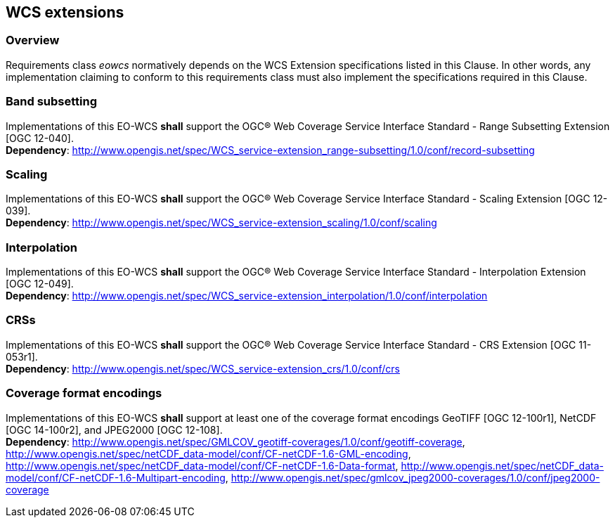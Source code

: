 [#wcs_extensions,reftext='8']
== WCS extensions

=== Overview

Requirements class _eowcs_ normatively depends on the WCS Extension
specifications listed in this Clause. In other words, any implementation
claiming to conform to this requirements class must also implement the
specifications required in this Clause.

=== Band subsetting

[requirement,uri="/req/eowcs/band-subsetting"]
Implementations of this EO-WCS *shall* support the OGC® Web Coverage Service
Interface Standard - Range Subsetting Extension [OGC 12-040]. +
*Dependency*:
http://www.opengis.net/spec/WCS_service-extension_range-subsetting/1.0/conf/record-subsetting

=== Scaling

[requirement,uri="/req/eowcs/scaling"]
Implementations of this EO-WCS *shall* support the OGC® Web Coverage Service
Interface Standard - Scaling Extension [OGC 12-039]. +
*Dependency*:
http://www.opengis.net/spec/WCS_service-extension_scaling/1.0/conf/scaling

=== Interpolation

[requirement,uri="/req/eowcs/interpolation"]
Implementations of this EO-WCS *shall* support the OGC® Web Coverage Service
Interface Standard - Interpolation Extension [OGC 12-049]. +
*Dependency*:
http://www.opengis.net/spec/WCS_service-extension_interpolation/1.0/conf/interpolation

=== CRSs

[requirement,uri="/req/eowcs/crs"]
Implementations of this EO-WCS *shall* support the OGC® Web Coverage Service
Interface Standard - CRS Extension [OGC 11-053r1]. +
*Dependency*:
http://www.opengis.net/spec/WCS_service-extension_crs/1.0/conf/crs

=== Coverage format encodings

[requirement,uri="/req/eowcs/encodings"]
Implementations of this EO-WCS *shall* support at least one of the coverage
format encodings GeoTIFF [OGC 12-100r1], NetCDF [OGC 14-100r2], and JPEG2000
[OGC 12-108]. +
*Dependency*:
http://www.opengis.net/spec/GMLCOV_geotiff-coverages/1.0/conf/geotiff-coverage,
http://www.opengis.net/spec/netCDF_data-model/conf/CF-netCDF-1.6-GML-encoding,
http://www.opengis.net/spec/netCDF_data-model/conf/CF-netCDF-1.6-Data-format,
http://www.opengis.net/spec/netCDF_data-model/conf/CF-netCDF-1.6-Multipart-encoding,
http://www.opengis.net/spec/gmlcov_jpeg2000-coverages/1.0/conf/jpeg2000-coverage
